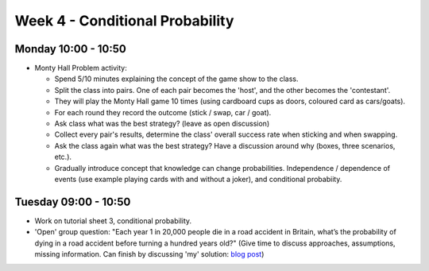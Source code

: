 ================================
Week 4 - Conditional Probability
================================


Monday 10:00 - 10:50
--------------------

+ Monty Hall Problem activity:

  + Spend 5/10 minutes explaining the concept of the game show to the class.
  + Split the class into pairs. One of each pair becomes the 'host', and the other becomes the 'contestant'.
  + They will play the Monty Hall game 10 times (using cardboard cups as doors, coloured card as cars/goats).
  + For each round they record the outcome (stick / swap, car / goat).
  + Ask class what was the best strategy? (leave as open discussion)
  + Collect every pair's results, determine the class' overall success rate when sticking and when swapping.
  + Ask the class again what was the best strategy? Have a discussion around why (boxes, three scenarios, etc.).
  + Gradually introduce concept that knowledge can change probabilities. Independence / dependence of events (use example playing cards with and without a joker), and conditional probabiity.


Tuesday 09:00 - 10:50
---------------------

+ Work on tutorial sheet 3, conditional probability.

+ 'Open' group question: "Each year 1 in 20,000 people die in a road accident in Britain, what’s the probability of dying in a road accident before turning a hundred years old?" (Give time to discuss approaches, assumptions, missing information. Can finish by discussing 'my' solution: `blog post <http://www.geraintianpalmer.org.uk/2018/02/25/road-deaths/>`_)
